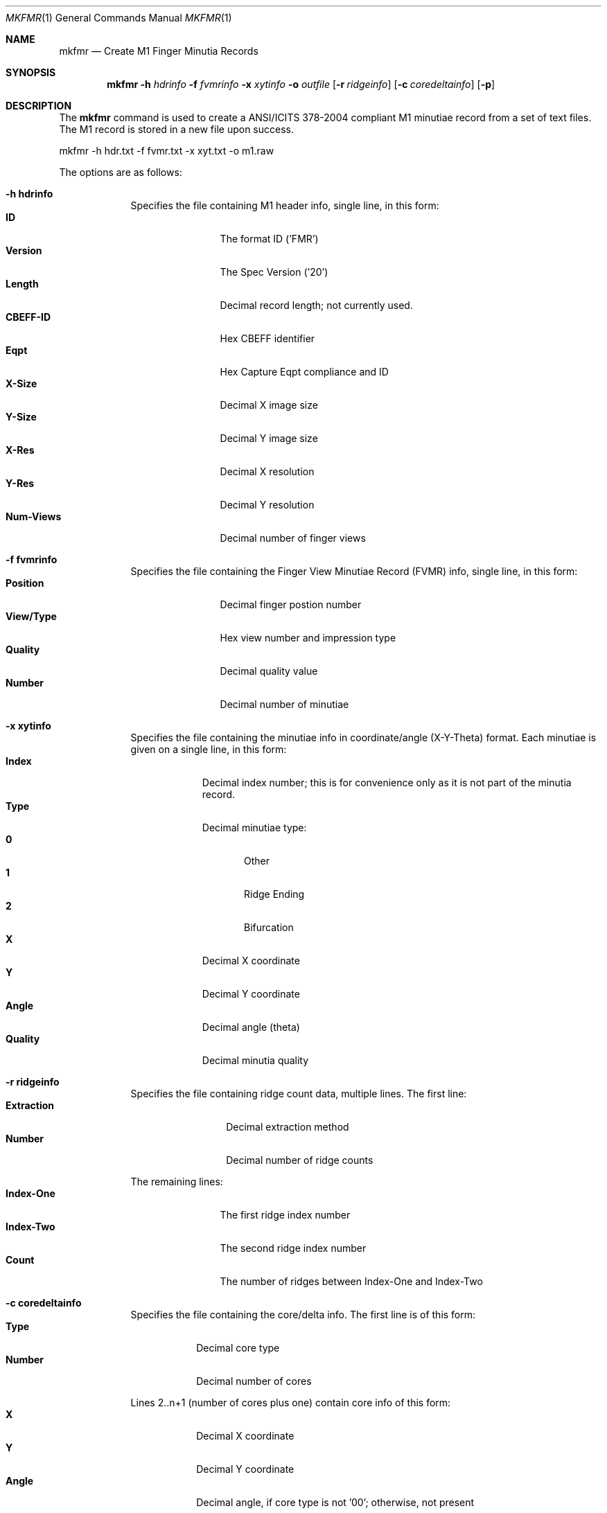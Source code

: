 .\""
.Dd March 10, 2005
.Dt MKFMR 1  
.Os Mac OS X       
.Sh NAME
.Nm mkfmr
.Nd Create M1 Finger Minutia Records
.Sh SYNOPSIS
.Nm
.Fl h
.Ar hdrinfo
.Fl f
.Ar fvmrinfo
.Fl x
.Ar xytinfo
.Fl o
.Ar outfile
.Op Fl r Ar ridgeinfo
.Op Fl c Ar coredeltainfo
.Op Fl p
.Pp
.Sh DESCRIPTION
The
.Nm
command is used to create a ANSI/ICITS 378-2004 compliant M1 minutiae record from a set of text files.  The M1 record is stored in a new file upon success.
.Pp
.Pp
.Bd -literal
mkfmr -h hdr.txt -f fvmr.txt -x xyt.txt -o m1.raw
.Ed
.Pp
The options are as follows:
.Bl -tag -width -indent
.It Fl h\ \&hdrinfo
Specifies the file containing M1 header info, single line, in this form:
.Bl -tag -width "Num-Views " -compact
.It Cm ID
The format ID ('FMR')
.It Cm Version
The Spec Version ('20')
.It Cm Length
Decimal record length; not currently used.
.It Cm CBEFF-ID
Hex CBEFF identifier
.It Cm Eqpt
Hex Capture Eqpt compliance and ID
.It Cm X-Size
Decimal X image size
.It Cm Y-Size
Decimal Y image size
.It Cm X-Res
Decimal X resolution
.It Cm Y-Res
Decimal Y resolution
.It Cm Num-Views
Decimal number of finger views
.El
.It Fl f\ \&fvmrinfo
Specifies the file containing the Finger View Minutiae Record (FVMR) info,
single line, in this form:
.Bl -tag -width "View/Type " -compact
.It Cm Position
Decimal finger postion number
.It Cm View/Type
Hex view number and impression type
.It Cm Quality
Decimal quality value
.It Cm Number
Decimal number of minutiae
.El
.It Fl x\ \&xytinfo
Specifies the file containing the minutiae info in coordinate/angle (X-Y-Theta)
format. Each minutiae is given on a single line, in this form:
.Bl -tag -width "Quality " -compact
.It Cm Index
Decimal index number; this is for convenience only as it is not part of the 
minutia record.
.It Cm Type 
Decimal minutiae type:
.Bl -tag -width "AA " -compact
.It Cm 0
Other
.It Cm 1
Ridge Ending
.It Cm 2
Bifurcation
.El
.It Cm X 
Decimal X coordinate
.It Cm Y 
Decimal Y coordinate
.It Cm Angle 
Decimal angle (theta)
.It Cm Quality
Decimal minutia quality
.El
.It Fl r\ \&ridgeinfo
Specifies the file containing ridge count data, multiple lines. The first line:
.Bl -tag -width "Extraction " -compact
.It Cm Extraction
Decimal extraction method
.It Cm Number
Decimal number of ridge counts
.El
.Pp
The remaining lines:
.Bl -tag -width "Index-One " -compact
.It Cm Index-One
The first ridge index number
.It Cm Index-Two
The second ridge index number
.It Cm Count
The number of ridges between Index-One and Index-Two
.El
.It Fl c\ \&coredeltainfo
Specifies the file containing the core/delta info. The first line is of this
form:
.Bl -tag -width "Number " -compact
.It Cm Type
Decimal core type
.It Cm Number
Decimal number of cores
.El
.Pp
Lines 2..n+1 (number of cores plus one) contain core info of this form:
.Bl -tag -width "Number " -compact
.It Cm X 
Decimal X coordinate
.It Cm Y 
Decimal Y coordinate
.It Cm Angle 
Decimal angle, if core type is not '00'; otherwise, not present
.El
.Pp
The next line (n+2) is of this form:
.Bl -tag -width "Number " -compact
.It Cm Type
Decimal delta type
.It Cm Number
Decimal number of deltas
.El
.Pp
The remaining lines contain info for one delta each, in this form:
.Bl -tag -width "Number " -compact
.It Cm X 
Decimal X coordinate
.It Cm Y 
Decimal Y coordinate
.It Cm Angle1
Decimal angle one, if delta type is not '00'; otherwise, not present
.It Cm Angle2
Decimal angle two, if delta type is not '00'; otherwise, not present
.It Cm Angle3
Decimal angle three, if delta type is not '00'; otherwise, not present
.El
.It Fl p
causes the created M1 record to be printed to the screen
.El
.Pp
Each of the data files, except the header, can contain information for
multiple finger views, allowing more than one view to be contained in the
single minutiae record that is created.
.Sh EXAMPLES
\'mkfmr -h hdr.txt -f fvmr.txt -x xyt.txt -o m1.raw'
.Pp
Produces an M1 record containing finger minutiae data (X-Y-Theta) only.
.Pp
\'mkfmr -h hdr.txt -f fvmr.txt -x xyt.txt -r rcs.txt -c cds.txt -o m1.raw'
.Pp
Produces an M1 record containing finger minutiae data (X-Y-Theta), 
ridge counts, and core/delta info.
.Pp
.Sh FILES
Example header info file:
.Bd -literal -compact
FMR 20  0 00000000 0000 191 357 197 197 01
.Ed
.Pp
Example FVMR info file:
.Bd -literal -compact
07 03 90 4
.Ed
.Pp
Example minutiae data file:
.Bd -literal -compact
1 1 25 383 135 80
2 2 38 297 118 60
3 1 46 222 112 90
4 1 53 346 129 30
.Ed
.Pp
Example ridge count data file:
.Bd -literal -compact
02 03
1 0 0
1 006 04
1 017 12
.Ed
.Pp
Example core/delta data file:
.Bd -literal -compact
01 02
200 250 90
100 150 45
01 04
343 232 100 110 120
203 104 156 166 176
436 214 33 43 53
130 319 57 67 77
.Ed
.Pp
The next example shows a complete set of data files for a single minutiae
record that contains two finger views:
.Pp
Header:
.Bd -literal -compact
FMR 20  0 00000000 0000 191 357 197 197 02
.Ed
.Pp
FVMR:
.Bd -literal -compact
02 03 90 2
07 03 90 2
.Ed
.Pp
Minutiae:
.Bd -literal -compact
1 1 25 383 135 90
2 2 38 297 118 80
3 2 46 222 112 60
4 0 53 346 129 100
.Ed
.Pp
Ridge count:
.Bd -literal -compact
02 02
1 0 0
1 006 04
02 01
1 017 12
.Ed
.Pp
The core/delta file contains no cores and no deltas for the second finger:
.Bd -literal -compact
01 03
200 250 90
100 150 45
50 50 123
01 04
343 232 100 110 120
203 104 156 166 176
436 214 33 43 53
130 319 57 67 77
00 00
00 00
.Ed
.Sh SEE ALSO
.Xr fmr2an2k 1 ,
.Xr prfmr 1 .
.Sh HISTORY
Created March 10th, 2005 by NIST.
.Pp
Multiple FVMR support added April 20th, 2006.
